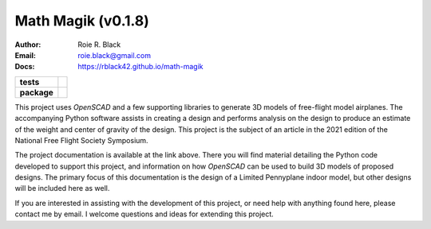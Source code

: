 Math Magik (v0.1.8)
####################
:Author:    Roie R. Black
:Email: roie.black@gmail.com
:Docs:      https://rblack42.github.io/math-magik

..  start-badges

.. list-table::
    :stub-columns: 1

    * - tests
      - | |github| |travis| |appveyor| |coverage|

    * - package
      - | |version| |wheel| |supported-versions| |commits-since| |status|



.. |github| image:: https://github.com/rblack42/math-magik/actions/workflows/python-app.yml/badge.svg
    :alt: Github Workflows
    :target: https://github.com/rblack42/math-magik

.. |travis| image:: https://travis-ci.com/rblack42/math-magik.svg?branch=main
    :alt: Travis-CI Build Status
    :target: https://travis-ci.com/rblack42/math-magik

.. |appveyor| image:: https://ci.appveyor.com/api/projects/status/pevivsa6n5adw5lw?svg=true
    :alt: AppVeyor Build Status
    :target: https://ci.appveyor.com/project/rblack42/math-magik


.. |coverage| image:: https://coveralls.io/repos/github/rblack42/math-magik/badge.svg?branch=main
    :target: https://coveralls.io/github/rblack42/math-magik?branch=main
    :alt: Code Coverage"

.. |requires| image:: https://requires.io/github/rblack42/math-magik/requirements.svg?branch=main
    :alt: Requirements Status
    :target: https://requires.io/github/rblack42/math-magik/requirements/?branch=main

.. |version| image:: https://img.shields.io/pypi/v/mmdesigner.svg
    :alt: PyPI Package latest release
    :target: https://pypi.org/project/mmdesigner

.. |wheel| image:: https://img.shields.io/pypi/wheel/mmdesigner.svg
    :alt: PyPI Wheel
    :target: https://pypi.org/project/mmdesigner

.. |supported-versions| image:: https://img.shields.io/pypi/pyversions/mmdesigner.svg
    :alt: Supported versions
    :target: https://pypi.org/project/mmdesigner

.. |supported-implementations| image:: https://img.shields.io/pypi/implementation/mmdesigner.svg
    :alt: Supported implementations
    :target: https://pypi.org/project/mmdesigner

.. |status| image:: https://img.shields.io/pypi/status/mmdesigner
    :alt: development status
    :target: https://pypi.org/project/mmdesigner

.. |commits-since| image:: https://img.shields.io/github/commits-since/rblack42/math-magik/v0.1.8.svg
    :alt: Commits since latest release
    :target: https://github.com/rblack42/math-magik/compare/v0.1.8...main

..  image:: rst/_static/lpp.gif
    :align: center
    :width: 600

.. end-badges

This project uses *OpenSCAD* and a few supporting libraries to generate 3D models
of free-flight model airplanes. The accompanying Python software assists
in creating a design and performs analysis on the design to produce an estimate
of the weight and center of gravity of the design. This project is the subject
of an article in the 2021 edition of the National Free Flight Society
Symposium.

The project documentation is available at the link above. There you will find
material detailing the Python code developed to support this project, and
information on how *OpenSCAD* can be used to build 3D models of proposed designs.
The primary focus of this documentation is the design of a Limited Pennyplane
indoor model, but other designs will be included here as well.

If you are interested in assisting with the development of this project, or
need help with anything found here, please contact me by email. I welcome
questions and ideas for extending this project.





